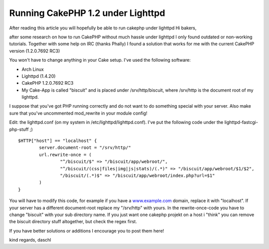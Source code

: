 Running CakePHP 1.2 under Lighttpd
==================================

After reading this article you will hopefully be able to run cakephp
under lighttpd
Hi bakers,

after some research on how to run CakePHP without much hassle under
lighttpd I only found outdated or non-working tutorials. Together with
some help on IRC (thanks Phally) I found a solution that works for me
with the current CakePHP version (1.2.0.7692 RC3)

You won't have to change anything in your Cake setup. I've used the
following software:

+ Arch Linux
+ Lighttpd (1.4.20)
+ CakePHP 1.2.0.7692 RC3
+ My Cake-App is called "biscuit" and is placed under
  /srv/http/biscuit, where /srv/http is the document root of my
  lighttpd.

I suppose that you've got PHP running correctly and do not want to do
something special with your server. Also make sure that you've
uncommented mod_rewrite in your module config!

Edit: the lighttpd.conf (on my system in /etc/lighttpd/lighttpd.conf).
I've put the following code under the lighttpd-fastcgi-php-stuff ;)

::

    $HTTP["host"] == "localhost" {
            server.document-root = "/srv/http/"
            url.rewrite-once = (
                    "^/biscuit/$" => "/biscuit/app/webroot/",
                    "^/biscuit/(css|files|img|js|stats)/(.*)" => "/biscuit/app/webroot/$1/$2",
                    "/biscuit/(.*)$" => "/biscuit/app/webroot/index.php?url=$1"
            )
    }

You will have to modify this code, for example if you have a
`www.example.com`_ domain, replace it with "localhost". If your server
has a different document-root replace my "/srv/http" with yours.
In the rewrite-once-code you have to change "biscuit" with your sub
directory name. If you just want one cakephp projekt on a host i
"think" you can remove the biscuit directory stuff altogether, but
check the regex first.

If you have better solutions or additions I encourage you to post them
here!

kind regards,
daschl

.. _www.example.com: http://www.example.com/

.. author:: moidaschl
.. categories:: articles, tutorials
.. tags:: lighttpd,Tutorials

